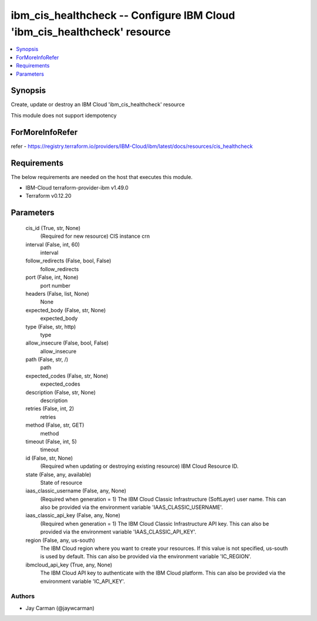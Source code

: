
ibm_cis_healthcheck -- Configure IBM Cloud 'ibm_cis_healthcheck' resource
=========================================================================

.. contents::
   :local:
   :depth: 1


Synopsis
--------

Create, update or destroy an IBM Cloud 'ibm_cis_healthcheck' resource

This module does not support idempotency


ForMoreInfoRefer
----------------
refer - https://registry.terraform.io/providers/IBM-Cloud/ibm/latest/docs/resources/cis_healthcheck

Requirements
------------
The below requirements are needed on the host that executes this module.

- IBM-Cloud terraform-provider-ibm v1.49.0
- Terraform v0.12.20



Parameters
----------

  cis_id (True, str, None)
    (Required for new resource) CIS instance crn


  interval (False, int, 60)
    interval


  follow_redirects (False, bool, False)
    follow_redirects


  port (False, int, None)
    port number


  headers (False, list, None)
    None


  expected_body (False, str, None)
    expected_body


  type (False, str, http)
    type


  allow_insecure (False, bool, False)
    allow_insecure


  path (False, str, /)
    path


  expected_codes (False, str, None)
    expected_codes


  description (False, str, None)
    description


  retries (False, int, 2)
    retries


  method (False, str, GET)
    method


  timeout (False, int, 5)
    timeout


  id (False, str, None)
    (Required when updating or destroying existing resource) IBM Cloud Resource ID.


  state (False, any, available)
    State of resource


  iaas_classic_username (False, any, None)
    (Required when generation = 1) The IBM Cloud Classic Infrastructure (SoftLayer) user name. This can also be provided via the environment variable 'IAAS_CLASSIC_USERNAME'.


  iaas_classic_api_key (False, any, None)
    (Required when generation = 1) The IBM Cloud Classic Infrastructure API key. This can also be provided via the environment variable 'IAAS_CLASSIC_API_KEY'.


  region (False, any, us-south)
    The IBM Cloud region where you want to create your resources. If this value is not specified, us-south is used by default. This can also be provided via the environment variable 'IC_REGION'.


  ibmcloud_api_key (True, any, None)
    The IBM Cloud API key to authenticate with the IBM Cloud platform. This can also be provided via the environment variable 'IC_API_KEY'.













Authors
~~~~~~~

- Jay Carman (@jaywcarman)


